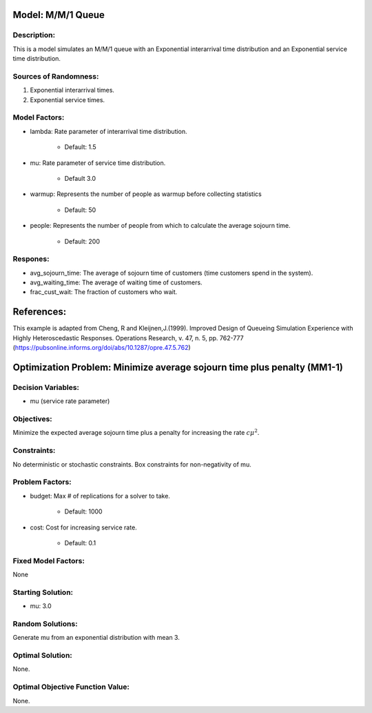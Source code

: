 Model: M/M/1 Queue
==================

Description:
------------
This is a model simulates an M/M/1 queue with an Exponential
interarrival time distribution and an Exponential service time
distribution.

Sources of Randomness:
----------------------
1. Exponential interarrival times.
2. Exponential service times.

Model Factors:
--------------
* lambda: Rate parameter of interarrival time distribution.

    * Default: 1.5

* mu: Rate parameter of service time distribution.

    * Default 3.0

* warmup: Represents the number of people as warmup before collecting statistics

    * Default: 50

* people: Represents the number of people from which to calculate the average sojourn time.

    * Default: 200
  
Respones:
---------
* avg_sojourn_time: The average of sojourn time of customers (time customers spend in the system).

* avg_waiting_time: The average of waiting time of customers.

* frac_cust_wait: The fraction of customers who wait.


References:
===========
This example is adapted from Cheng, R and Kleijnen,J.(1999). Improved Design of Queueing Simulation Experience with Highly Heteroscedastic Responses. Operations Research, v. 47, n. 5, pp. 762-777 (https://pubsonline.informs.org/doi/abs/10.1287/opre.47.5.762)



Optimization Problem: Minimize average sojourn time plus penalty (MM1-1)
========================================================================


Decision Variables:
-------------------
* mu (service rate parameter)


Objectives:
-----------
Minimize the expected average sojourn time plus a penalty for increasing the rate :math:`c\mu^2`.

Constraints:
------------
No deterministic or stochastic constraints.
Box constraints for non-negativity of mu.

Problem Factors:
----------------
* budget: Max # of replications for a solver to take.

    * Default: 1000

* cost: Cost for increasing service rate.

    * Default: 0.1

Fixed Model Factors:
--------------------
None

Starting Solution: 
------------------
* mu: 3.0

Random Solutions: 
-----------------
Generate mu from an exponential distribution with mean 3.

Optimal Solution:
-----------------
None.

Optimal Objective Function Value:
---------------------------------
None.
